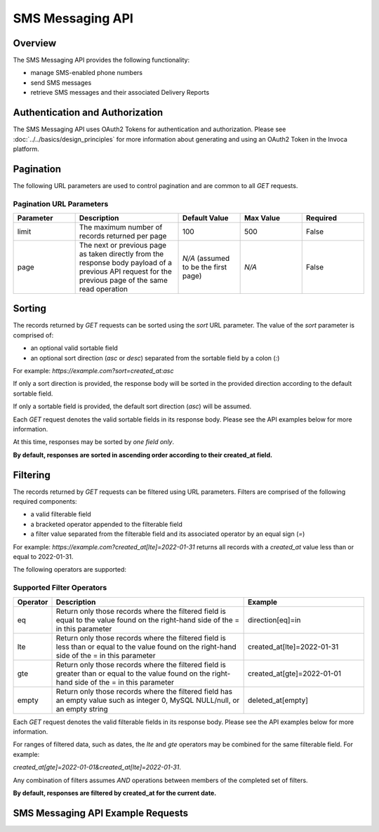 ====================
SMS Messaging API
====================

.. raw:: html

  <div class="alert alert-warning">
    <b>Notice:</b>
    The SMS Messaging API is in Alpha. Please contact your CSM or the support team for more information.
  </div>

------------------------------------
Overview
------------------------------------
The SMS Messaging API provides the following functionality:

- manage SMS-enabled phone numbers
- send SMS messages
- retrieve SMS messages and their associated Delivery Reports

------------------------------------
Authentication and Authorization
------------------------------------
The SMS Messaging API uses OAuth2 Tokens for authentication and authorization.
Please see
:doc:`../../basics/design_principles`
for more information about generating and using an OAuth2 Token in the Invoca platform.

------------------------------------
Pagination
------------------------------------
The following URL parameters are used to control pagination and are common to all `GET` requests.

Pagination URL Parameters
------------------------------------

.. list-table::
  :widths: 30 50 30 30 30
  :header-rows: 1
  :class: parameters

  * - Parameter
    - Description
    - Default Value
    - Max Value
    - Required

  * - limit
    - The maximum number of records returned per page
    - 100
    - 500
    - False

  * - page
    - The next or previous page as taken directly from the response body payload of a previous API request for the previous page of the same read operation
    - *N/A* (assumed to be the first page)
    - *N/A*
    - False


------------------------------------
Sorting
------------------------------------
The records returned by `GET` requests can be sorted using the `sort` URL parameter.
The value of the `sort` parameter is comprised of:

- an optional valid sortable field
- an optional sort direction (`asc` or `desc`) separated from the sortable field by a colon (`:`)

For example: `https://example.com?sort=created_at:asc`

If only a sort direction is provided, the response body will be sorted in the provided direction according to the default sortable field.

If only a sortable field is provided, the default sort direction (`asc`) will be assumed.

Each `GET` request denotes the valid sortable fields in its response body. Please see the API examples below for more information.

At this time, responses may be sorted by *one field only*.

**By default, responses are sorted in ascending order according to their created_at field.**

------------------------------------
Filtering
------------------------------------
The records returned by `GET` requests can be filtered using URL parameters.
Filters are comprised of the following required components:

- a valid filterable field
- a bracketed operator appended to the filterable field
- a filter value separated from the filterable field and its associated operator by an equal sign (`=`)

For example: `https://example.com?created_at[lte]=2022-01-31` returns all records with a `created_at` value less than or equal to 2022-01-31.

The following operators are supported:

Supported Filter Operators
------------------------------------
.. list-table::
  :widths: 5 50 30
  :header-rows: 1
  :class: parameters

  * - Operator
    - Description
    - Example

  * - eq
    - Return only those records where the filtered field is equal to the value found on the right-hand side of the = in this parameter
    - direction[eq]=in

  * - lte
    - Return only those records where the filtered field is less than or equal to the value found on the right-hand side of the = in this parameter
    - created_at[lte]=2022-01-31

  * - gte
    - Return only those records where the filtered field is greater than or equal to the value found on the right-hand side of the = in this parameter
    - created_at[gte]=2022-01-01

  * - empty
    - Return only those records where the filtered field has an empty value such as integer 0, MySQL NULL/null, or an empty string
    - deleted_at[empty]


Each `GET` request denotes the valid filterable fields in its response body. Please see the API examples below for more information.

For ranges of filtered data, such as dates, the `lte` and `gte` operators may be combined for the same filterable field. For example:

`created_at[gte]=2022-01-01&created_at[lte]=2022-01-31`.

Any combination of filters assumes `AND` operations between members of the completed set of filters.

**By default, responses are filtered by created_at for the current date.**

------------------------------------
SMS Messaging API Example Requests
------------------------------------

.. swagger_ui::
   :id: swagger-ui

